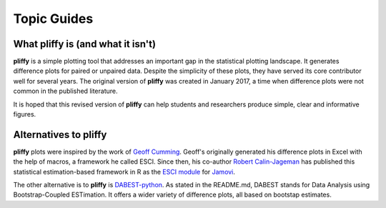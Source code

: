 Topic Guides
============

What pliffy is (and what it isn't)
----------------------------------
**pliffy** is a simple plotting tool that addresses an important gap in the statistical plotting landscape. It generates difference plots for paired or unpaired data. Despite the simplicity of these plots, they have served its core contributor well for several years. The original version of **pliffy** was created in January 2017, a time when difference plots were not common in the published literature.

It is hoped that this revised version of **pliffy** can help students and researchers produce simple, clear and informative figures.

Alternatives to pliffy
----------------------
**pliffy** plots were inspired by the work of `Geoff Cumming`_. Geoff's originally generated his difference plots in Excel with the help of macros, a framework he called ESCI. Since then, his co-author `Robert Calin-Jageman`_ has published this statistical estimation-based framework in R as the `ESCI module`_ for `Jamovi`_.

The other alternative is to **pliffy** is `DABEST-python`_. As stated in the README.md, DABEST stands for Data Analysis using Bootstrap-Coupled ESTimation. It offers a wider variety of difference plots, all based on bootstap estimates.

.. _Geoff Cumming: https://scholars.latrobe.edu.au/display/gdcumming
.. _Robert Calin-Jageman: https://www.dom.edu/directory/robert-calin-jageman
.. _ESCI module: https://blog.jamovi.org/2020/06/09/esci.html
.. _Jamovi: https://www.jamovi.org/
.. _DABEST-python: https://github.com/ACCLAB/DABEST-python
